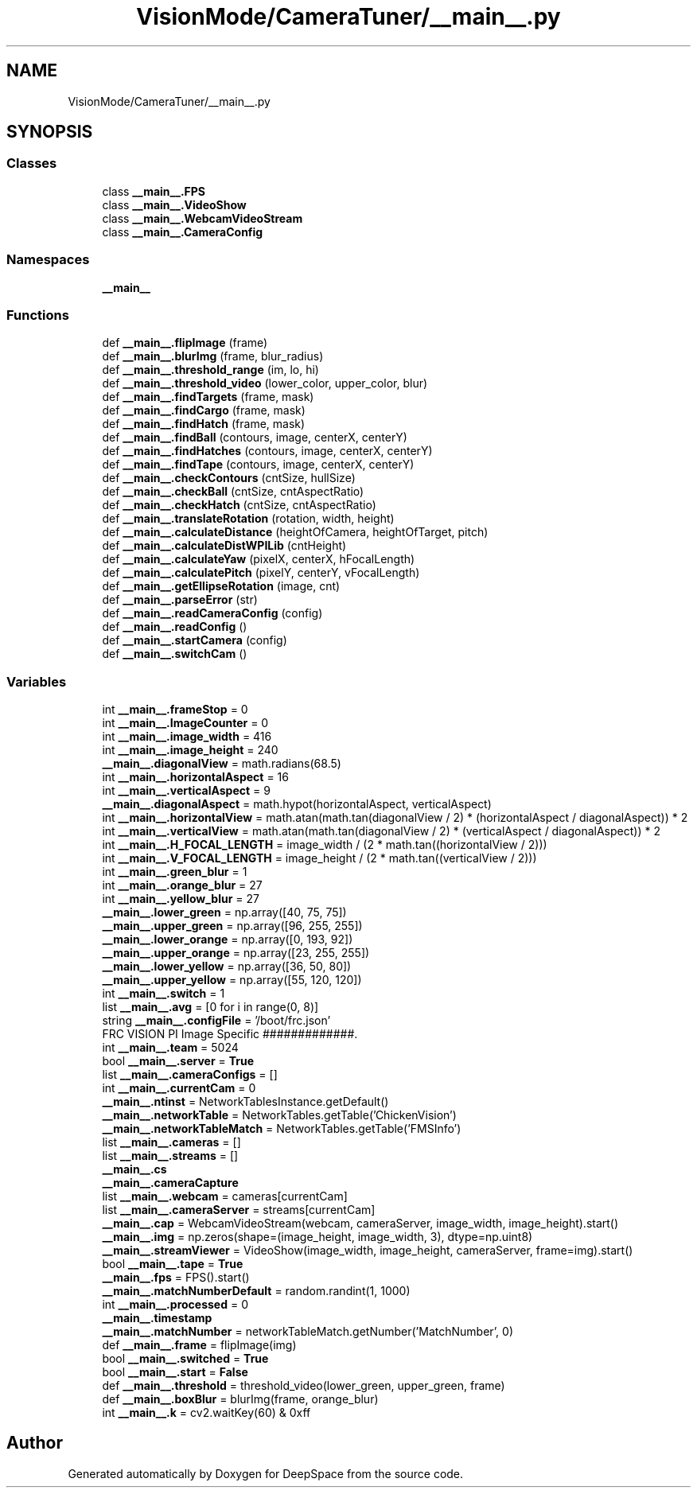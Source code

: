 .TH "VisionMode/CameraTuner/__main__.py" 3 "Sun Apr 14 2019" "Version 2019" "DeepSpace" \" -*- nroff -*-
.ad l
.nh
.SH NAME
VisionMode/CameraTuner/__main__.py
.SH SYNOPSIS
.br
.PP
.SS "Classes"

.in +1c
.ti -1c
.RI "class \fB__main__\&.FPS\fP"
.br
.ti -1c
.RI "class \fB__main__\&.VideoShow\fP"
.br
.ti -1c
.RI "class \fB__main__\&.WebcamVideoStream\fP"
.br
.ti -1c
.RI "class \fB__main__\&.CameraConfig\fP"
.br
.in -1c
.SS "Namespaces"

.in +1c
.ti -1c
.RI " \fB__main__\fP"
.br
.in -1c
.SS "Functions"

.in +1c
.ti -1c
.RI "def \fB__main__\&.flipImage\fP (frame)"
.br
.ti -1c
.RI "def \fB__main__\&.blurImg\fP (frame, blur_radius)"
.br
.ti -1c
.RI "def \fB__main__\&.threshold_range\fP (im, lo, hi)"
.br
.ti -1c
.RI "def \fB__main__\&.threshold_video\fP (lower_color, upper_color, blur)"
.br
.ti -1c
.RI "def \fB__main__\&.findTargets\fP (frame, mask)"
.br
.ti -1c
.RI "def \fB__main__\&.findCargo\fP (frame, mask)"
.br
.ti -1c
.RI "def \fB__main__\&.findHatch\fP (frame, mask)"
.br
.ti -1c
.RI "def \fB__main__\&.findBall\fP (contours, image, centerX, centerY)"
.br
.ti -1c
.RI "def \fB__main__\&.findHatches\fP (contours, image, centerX, centerY)"
.br
.ti -1c
.RI "def \fB__main__\&.findTape\fP (contours, image, centerX, centerY)"
.br
.ti -1c
.RI "def \fB__main__\&.checkContours\fP (cntSize, hullSize)"
.br
.ti -1c
.RI "def \fB__main__\&.checkBall\fP (cntSize, cntAspectRatio)"
.br
.ti -1c
.RI "def \fB__main__\&.checkHatch\fP (cntSize, cntAspectRatio)"
.br
.ti -1c
.RI "def \fB__main__\&.translateRotation\fP (rotation, width, height)"
.br
.ti -1c
.RI "def \fB__main__\&.calculateDistance\fP (heightOfCamera, heightOfTarget, pitch)"
.br
.ti -1c
.RI "def \fB__main__\&.calculateDistWPILib\fP (cntHeight)"
.br
.ti -1c
.RI "def \fB__main__\&.calculateYaw\fP (pixelX, centerX, hFocalLength)"
.br
.ti -1c
.RI "def \fB__main__\&.calculatePitch\fP (pixelY, centerY, vFocalLength)"
.br
.ti -1c
.RI "def \fB__main__\&.getEllipseRotation\fP (image, cnt)"
.br
.ti -1c
.RI "def \fB__main__\&.parseError\fP (str)"
.br
.ti -1c
.RI "def \fB__main__\&.readCameraConfig\fP (config)"
.br
.ti -1c
.RI "def \fB__main__\&.readConfig\fP ()"
.br
.ti -1c
.RI "def \fB__main__\&.startCamera\fP (config)"
.br
.ti -1c
.RI "def \fB__main__\&.switchCam\fP ()"
.br
.in -1c
.SS "Variables"

.in +1c
.ti -1c
.RI "int \fB__main__\&.frameStop\fP = 0"
.br
.ti -1c
.RI "int \fB__main__\&.ImageCounter\fP = 0"
.br
.ti -1c
.RI "int \fB__main__\&.image_width\fP = 416"
.br
.ti -1c
.RI "int \fB__main__\&.image_height\fP = 240"
.br
.ti -1c
.RI "\fB__main__\&.diagonalView\fP = math\&.radians(68\&.5)"
.br
.ti -1c
.RI "int \fB__main__\&.horizontalAspect\fP = 16"
.br
.ti -1c
.RI "int \fB__main__\&.verticalAspect\fP = 9"
.br
.ti -1c
.RI "\fB__main__\&.diagonalAspect\fP = math\&.hypot(horizontalAspect, verticalAspect)"
.br
.ti -1c
.RI "int \fB__main__\&.horizontalView\fP = math\&.atan(math\&.tan(diagonalView / 2) * (horizontalAspect / diagonalAspect)) * 2"
.br
.ti -1c
.RI "int \fB__main__\&.verticalView\fP = math\&.atan(math\&.tan(diagonalView / 2) * (verticalAspect / diagonalAspect)) * 2"
.br
.ti -1c
.RI "int \fB__main__\&.H_FOCAL_LENGTH\fP = image_width / (2 * math\&.tan((horizontalView / 2)))"
.br
.ti -1c
.RI "int \fB__main__\&.V_FOCAL_LENGTH\fP = image_height / (2 * math\&.tan((verticalView / 2)))"
.br
.ti -1c
.RI "int \fB__main__\&.green_blur\fP = 1"
.br
.ti -1c
.RI "int \fB__main__\&.orange_blur\fP = 27"
.br
.ti -1c
.RI "int \fB__main__\&.yellow_blur\fP = 27"
.br
.ti -1c
.RI "\fB__main__\&.lower_green\fP = np\&.array([40, 75, 75])"
.br
.ti -1c
.RI "\fB__main__\&.upper_green\fP = np\&.array([96, 255, 255])"
.br
.ti -1c
.RI "\fB__main__\&.lower_orange\fP = np\&.array([0, 193, 92])"
.br
.ti -1c
.RI "\fB__main__\&.upper_orange\fP = np\&.array([23, 255, 255])"
.br
.ti -1c
.RI "\fB__main__\&.lower_yellow\fP = np\&.array([36, 50, 80])"
.br
.ti -1c
.RI "\fB__main__\&.upper_yellow\fP = np\&.array([55, 120, 120])"
.br
.ti -1c
.RI "int \fB__main__\&.switch\fP = 1"
.br
.ti -1c
.RI "list \fB__main__\&.avg\fP = [0 for i in range(0, 8)]"
.br
.ti -1c
.RI "string \fB__main__\&.configFile\fP = '/boot/frc\&.json'"
.br
.RI "FRC VISION PI Image Specific #############\&. "
.ti -1c
.RI "int \fB__main__\&.team\fP = 5024"
.br
.ti -1c
.RI "bool \fB__main__\&.server\fP = \fBTrue\fP"
.br
.ti -1c
.RI "list \fB__main__\&.cameraConfigs\fP = []"
.br
.ti -1c
.RI "int \fB__main__\&.currentCam\fP = 0"
.br
.ti -1c
.RI "\fB__main__\&.ntinst\fP = NetworkTablesInstance\&.getDefault()"
.br
.ti -1c
.RI "\fB__main__\&.networkTable\fP = NetworkTables\&.getTable('ChickenVision')"
.br
.ti -1c
.RI "\fB__main__\&.networkTableMatch\fP = NetworkTables\&.getTable('FMSInfo')"
.br
.ti -1c
.RI "list \fB__main__\&.cameras\fP = []"
.br
.ti -1c
.RI "list \fB__main__\&.streams\fP = []"
.br
.ti -1c
.RI "\fB__main__\&.cs\fP"
.br
.ti -1c
.RI "\fB__main__\&.cameraCapture\fP"
.br
.ti -1c
.RI "list \fB__main__\&.webcam\fP = cameras[currentCam]"
.br
.ti -1c
.RI "list \fB__main__\&.cameraServer\fP = streams[currentCam]"
.br
.ti -1c
.RI "\fB__main__\&.cap\fP = WebcamVideoStream(webcam, cameraServer, image_width, image_height)\&.start()"
.br
.ti -1c
.RI "\fB__main__\&.img\fP = np\&.zeros(shape=(image_height, image_width, 3), dtype=np\&.uint8)"
.br
.ti -1c
.RI "\fB__main__\&.streamViewer\fP = VideoShow(image_width, image_height, cameraServer, frame=img)\&.start()"
.br
.ti -1c
.RI "bool \fB__main__\&.tape\fP = \fBTrue\fP"
.br
.ti -1c
.RI "\fB__main__\&.fps\fP = FPS()\&.start()"
.br
.ti -1c
.RI "\fB__main__\&.matchNumberDefault\fP = random\&.randint(1, 1000)"
.br
.ti -1c
.RI "int \fB__main__\&.processed\fP = 0"
.br
.ti -1c
.RI "\fB__main__\&.timestamp\fP"
.br
.ti -1c
.RI "\fB__main__\&.matchNumber\fP = networkTableMatch\&.getNumber('MatchNumber', 0)"
.br
.ti -1c
.RI "def \fB__main__\&.frame\fP = flipImage(img)"
.br
.ti -1c
.RI "bool \fB__main__\&.switched\fP = \fBTrue\fP"
.br
.ti -1c
.RI "bool \fB__main__\&.start\fP = \fBFalse\fP"
.br
.ti -1c
.RI "def \fB__main__\&.threshold\fP = threshold_video(lower_green, upper_green, frame)"
.br
.ti -1c
.RI "def \fB__main__\&.boxBlur\fP = blurImg(frame, orange_blur)"
.br
.ti -1c
.RI "int \fB__main__\&.k\fP = cv2\&.waitKey(60) & 0xff"
.br
.in -1c
.SH "Author"
.PP 
Generated automatically by Doxygen for DeepSpace from the source code\&.
